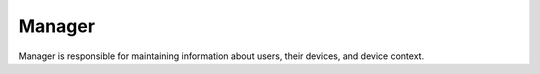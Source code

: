 =======
Manager
=======

Manager is responsible for maintaining information about users, their devices,
and device context.